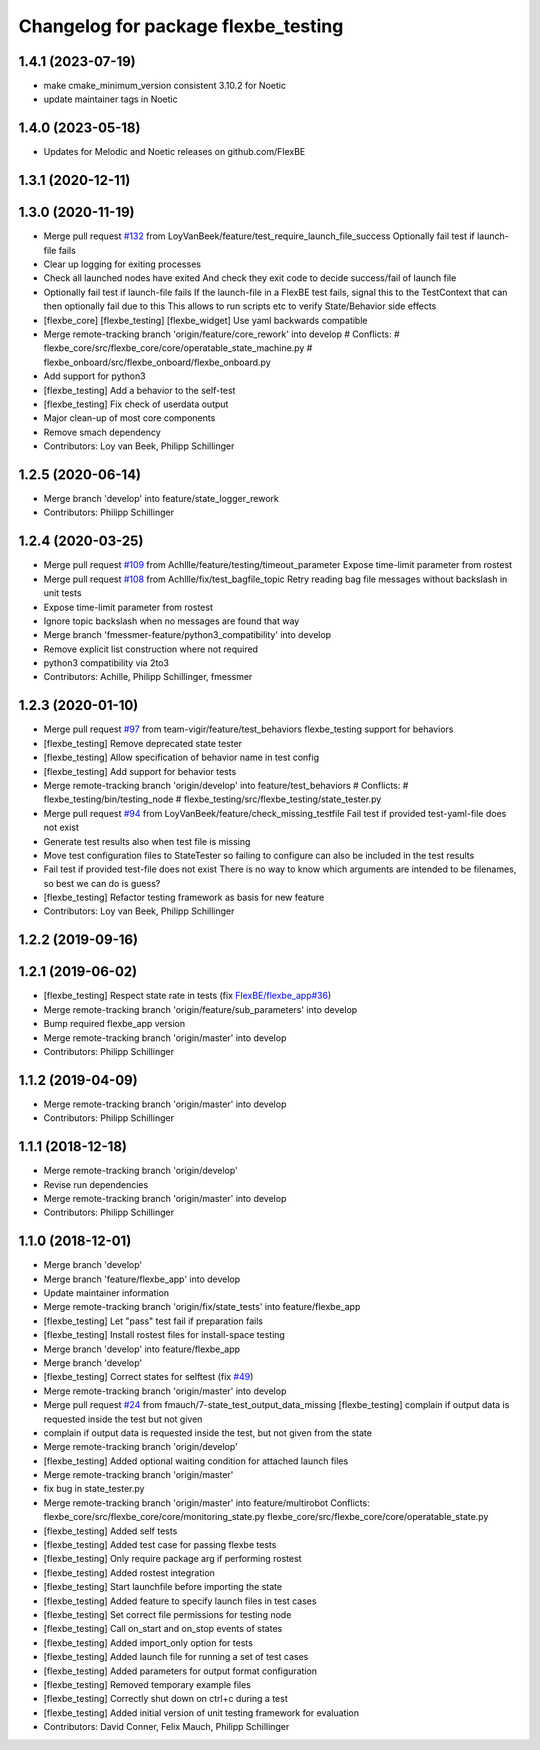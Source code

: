 ^^^^^^^^^^^^^^^^^^^^^^^^^^^^^^^^^^^^
Changelog for package flexbe_testing
^^^^^^^^^^^^^^^^^^^^^^^^^^^^^^^^^^^^
1.4.1 (2023-07-19)
------------------
* make cmake_minimum_version consistent 3.10.2 for Noetic
* update maintainer tags in Noetic

1.4.0 (2023-05-18)
------------------
* Updates for Melodic and Noetic releases on github.com/FlexBE

1.3.1 (2020-12-11)
------------------

1.3.0 (2020-11-19)
------------------
* Merge pull request `#132 <https://github.com/team-vigir/flexbe_behavior_engine/issues/132>`_ from LoyVanBeek/feature/test_require_launch_file_success
  Optionally fail test if launch-file fails
* Clear up logging for exiting processes
* Check all launched nodes have exited
  And check they exit code to decide success/fail of launch file
* Optionally fail test if launch-file fails
  If the launch-file in a FlexBE test fails, signal this to the TestContext that can then optionally fail due to this
  This allows to run scripts etc to verify State/Behavior side effects
* [flexbe_core] [flexbe_testing] [flexbe_widget] Use yaml backwards compatible
* Merge remote-tracking branch 'origin/feature/core_rework' into develop
  # Conflicts:
  #	flexbe_core/src/flexbe_core/core/operatable_state_machine.py
  #	flexbe_onboard/src/flexbe_onboard/flexbe_onboard.py
* Add support for python3
* [flexbe_testing] Add a behavior to the self-test
* [flexbe_testing] Fix check of userdata output
* Major clean-up of most core components
* Remove smach dependency
* Contributors: Loy van Beek, Philipp Schillinger

1.2.5 (2020-06-14)
------------------
* Merge branch 'develop' into feature/state_logger_rework
* Contributors: Philipp Schillinger

1.2.4 (2020-03-25)
------------------
* Merge pull request `#109 <https://github.com/team-vigir/flexbe_behavior_engine/issues/109>`_ from Achllle/feature/testing/timeout_parameter
  Expose time-limit parameter from rostest
* Merge pull request `#108 <https://github.com/team-vigir/flexbe_behavior_engine/issues/108>`_ from Achllle/fix/test_bagfile_topic
  Retry reading bag file messages without backslash in unit tests
* Expose time-limit parameter from rostest
* Ignore topic backslash when no messages are found that way
* Merge branch 'fmessmer-feature/python3_compatibility' into develop
* Remove explicit list construction where not required
* python3 compatibility via 2to3
* Contributors: Achille, Philipp Schillinger, fmessmer

1.2.3 (2020-01-10)
------------------
* Merge pull request `#97 <https://github.com/team-vigir/flexbe_behavior_engine/issues/97>`_ from team-vigir/feature/test_behaviors
  flexbe_testing support for behaviors
* [flexbe_testing] Remove deprecated state tester
* [flexbe_testing] Allow specification of behavior name in test config
* [flexbe_testing] Add support for behavior tests
* Merge remote-tracking branch 'origin/develop' into feature/test_behaviors
  # Conflicts:
  #	flexbe_testing/bin/testing_node
  #	flexbe_testing/src/flexbe_testing/state_tester.py
* Merge pull request `#94 <https://github.com/team-vigir/flexbe_behavior_engine/issues/94>`_ from LoyVanBeek/feature/check_missing_testfile
  Fail test if provided test-yaml-file does not exist
* Generate test results also when test file is missing
* Move test configuration files to StateTester so failing to configure can also be included in the test results
* Fail test if provided test-file does not exist
  There is no way to know which arguments are intended to be filenames, so best we can do is guess?
* [flexbe_testing] Refactor testing framework as basis for new feature
* Contributors: Loy van Beek, Philipp Schillinger

1.2.2 (2019-09-16)
------------------

1.2.1 (2019-06-02)
------------------
* [flexbe_testing] Respect state rate in tests (fix `FlexBE/flexbe_app#36 <https://github.com/FlexBE/flexbe_app/issues/36>`_)
* Merge remote-tracking branch 'origin/feature/sub_parameters' into develop
* Bump required flexbe_app version
* Merge remote-tracking branch 'origin/master' into develop
* Contributors: Philipp Schillinger

1.1.2 (2019-04-09)
------------------
* Merge remote-tracking branch 'origin/master' into develop
* Contributors: Philipp Schillinger

1.1.1 (2018-12-18)
------------------
* Merge remote-tracking branch 'origin/develop'
* Revise run dependencies
* Merge remote-tracking branch 'origin/master' into develop
* Contributors: Philipp Schillinger

1.1.0 (2018-12-01)
------------------
* Merge branch 'develop'
* Merge branch 'feature/flexbe_app' into develop
* Update maintainer information
* Merge remote-tracking branch 'origin/fix/state_tests' into feature/flexbe_app
* [flexbe_testing] Let "pass" test fail if preparation fails
* [flexbe_testing] Install rostest files for install-space testing
* Merge branch 'develop' into feature/flexbe_app
* Merge branch 'develop'
* [flexbe_testing] Correct states for selftest (fix `#49 <https://github.com/team-vigir/flexbe_behavior_engine/issues/49>`_)
* Merge remote-tracking branch 'origin/master' into develop
* Merge pull request `#24 <https://github.com/team-vigir/flexbe_behavior_engine/issues/24>`_ from fmauch/7-state_test_output_data_missing
  [flexbe_testing] complain if output data is requested inside the test but not given
* complain if output data is requested inside the test, but not given
  from the state
* Merge remote-tracking branch 'origin/develop'
* [flexbe_testing] Added optional waiting condition for attached launch files
* Merge remote-tracking branch 'origin/master'
* fix bug in state_tester.py
* Merge remote-tracking branch 'origin/master' into feature/multirobot
  Conflicts:
  flexbe_core/src/flexbe_core/core/monitoring_state.py
  flexbe_core/src/flexbe_core/core/operatable_state.py
* [flexbe_testing] Added self tests
* [flexbe_testing] Added test case for passing flexbe tests
* [flexbe_testing] Only require package arg if performing rostest
* [flexbe_testing] Added rostest integration
* [flexbe_testing] Start launchfile before importing the state
* [flexbe_testing] Added feature to specify launch files in test cases
* [flexbe_testing] Set correct file permissions for testing node
* [flexbe_testing] Call on_start and on_stop events of states
* [flexbe_testing] Added import_only option for tests
* [flexbe_testing] Added launch file for running a set of test cases
* [flexbe_testing] Added parameters for output format configuration
* [flexbe_testing] Removed temporary example files
* [flexbe_testing] Correctly shut down on ctrl+c during a test
* [flexbe_testing] Added initial version of unit testing framework for evaluation
* Contributors: David Conner, Felix Mauch, Philipp Schillinger

